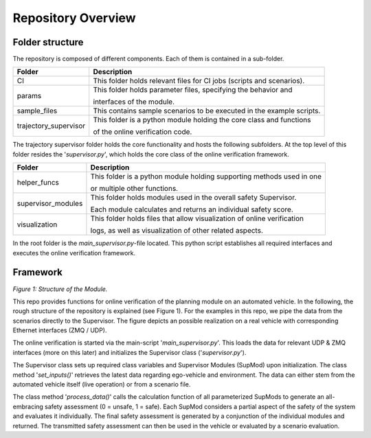 ===================
Repository Overview
===================

Folder structure
================
The repository is composed of different components. Each of them is contained in a sub-folder.

+-----------------------+--------------------------------------------------------------------------+
| Folder                | Description                                                              |
+=======================+==========================================================================+
| CI                    | This folder holds relevant files for CI jobs (scripts and scenarios).    |
+-----------------------+--------------------------------------------------------------------------+
| params                | This folder holds parameter files, specifying the behavior and           |
|                       |                                                                          |
|                       | interfaces of the module.                                                |
+-----------------------+--------------------------------------------------------------------------+
| sample_files          | This contains sample scenarios to be executed in the example scripts.    |
+-----------------------+--------------------------------------------------------------------------+
| trajectory_supervisor | This folder is a python module holding the core class and functions      |
|                       |                                                                          |
|                       | of the online verification code.                                         |
+-----------------------+--------------------------------------------------------------------------+



The trajectory supervisor folder holds the core functionality and hosts the following subfolders. At the top level of
this folder resides the '`supervisor.py`', which holds the core class of the online verification framework.

+-------------------+--------------------------------------------------------------------------+
| Folder            | Description                                                              |
+===================+==========================================================================+
| helper_funcs      | This folder is a python module holding supporting methods used in one    |
|                   |                                                                          |
|                   | or multiple other functions.                                             |
+-------------------+--------------------------------------------------------------------------+
| supervisor_modules| This folder holds modules used in the overall safety Supervisor.         |
|                   |                                                                          |
|                   | Each module calculates and returns an individual safety score.           |
+-------------------+--------------------------------------------------------------------------+
| visualization     | This folder holds files that allow visualization of online verification  |
|                   |                                                                          |
|                   | logs, as well as visualization of other related aspects.                 |
+-------------------+--------------------------------------------------------------------------+


In the root folder is the `main_supervisor.py`-file located. This python script establishes all required interfaces and
executes the online verification framework.


Framework
=========
.. image:: ../figures/mod_structure.png
  :width: 800
  :alt: Picture Module Structure

*Figure 1: Structure of the Module.*

This repo provides functions for online verification of the planning module on an automated vehicle.
In the following, the rough structure of the repository is explained (see Figure 1). For the examples in this repo, we
pipe the data from the scenarios directly to the Supervisor. The figure depicts an possible realization on a real
vehicle with corresponding Ethernet interfaces (ZMQ / UDP).

The online verification is started via the main-script '`main_supervisor.py`'. This loads the data for relevant UDP &
ZMQ interfaces (more on this later) and initializes the Supervisor class ('`supervisor.py`').

The Supervisor class sets up required class variables and Supervisor Modules (SupMod) upon
initialization. The class method '`set_inputs()`' retrieves the latest data regarding ego-vehicle and
environment. The data can either stem from the automated vehicle itself (live operation) or from a scenario file.

The class method '`process_data()`' calls the calculation function of all parameterized SupMods to generate an
all-embracing safety assessment (0 = unsafe, 1 = safe). Each SupMod considers a partial aspect of the safety of the
system and evaluates it individually. The final safety assessment is generated by a conjunction of the individual
modules and returned. The transmitted safety assessment can then be used in the vehicle or evaluated by a scenario
evaluation.
